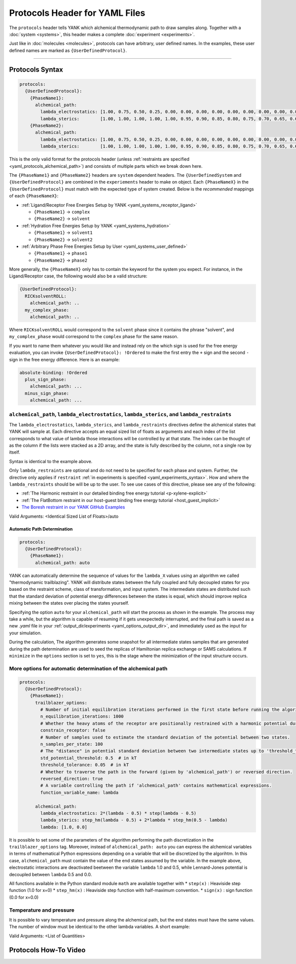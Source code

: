 .. _yaml_protocols_head:

Protocols Header for YAML Files
*******************************

The ``protocols`` header tells YANK which alchemical thermodynamic path to draw samples along. Together with a :doc:`system <systems>`, this header makes a complete :doc:`experiment <experiments>`.

Just like in :doc:`molecules <molecules>`, protocols can have arbitrary, user defined names.
In the examples, these user defined names are marked as ``{UserDefinedProtocol}``.


----


.. _yaml_protocols_example:

Protocols Syntax
================
.. code-block:: yaml

   protocols:
     {UserDefinedProtocol}:
       {PhaseName1}:
         alchemical_path:
           lambda_electrostatics: [1.00, 0.75, 0.50, 0.25, 0.00, 0.00, 0.00, 0.00, 0.00, 0.00, 0.00, 0.00, 0.00, 0.00, 0.00, 0.00, 0.00, 0.00, 0.00]
           lambda_sterics:        [1.00, 1.00, 1.00, 1.00, 1.00, 0.95, 0.90, 0.85, 0.80, 0.75, 0.70, 0.65, 0.60, 0.50, 0.40, 0.30, 0.20, 0.10, 0.00]
       {PhaseName2}:
         alchemical_path:
           lambda_electrostatics: [1.00, 0.75, 0.50, 0.25, 0.00, 0.00, 0.00, 0.00, 0.00, 0.00, 0.00, 0.00, 0.00, 0.00, 0.00, 0.00, 0.00, 0.00, 0.00]
           lambda_sterics:        [1.00, 1.00, 1.00, 1.00, 1.00, 0.95, 0.90, 0.85, 0.80, 0.75, 0.70, 0.65, 0.60, 0.50, 0.40, 0.30, 0.20, 0.10, 0.00]

This is the only valid format for the protocols header (unless :ref:`restraints are specified <yaml_protocols_alchemical_path>`)
and consists of multiple parts which we break down here.

The ``{PhaseName1}`` and ``{PhaseName2}`` headers are ``system`` dependent headers. 
The ``{UserDefinedSystem`` and ``{UserDefinedProtocol}`` are combined in the ``experiements`` header to make on object.
Each ``{PhaseNameX}`` in the ``{UserDefinedProtocol}`` must match with the expected type of system created. 
Below is the *recommended* mappings of each ``{PhaseNameX}``:

* :ref:`Ligand/Receptor Free Energies Setup by YANK <yaml_systems_receptor_ligand>`

  * ``{PhaseName1}`` -> ``complex``
  * ``{PhaseName2}`` -> ``solvent``

* :ref:`Hydration Free Energies Setup by YANK <yaml_systems_hydration>`

  * ``{PhaseName1}`` -> ``solvent1``
  * ``{PhaseName2}`` -> ``solvent2``

* :ref:`Arbitrary Phase Free Energies Setup by User <yaml_systems_user_defined>`

  * ``{PhaseName1}`` -> ``phase1``
  * ``{PhaseName2}`` -> ``phase2``

More generally, the ``{PhaseNameX}`` only has to contain the keyword for the system you expect.
For instance, in the Ligand/Receptor case, the following would also be a valid structure:

.. code-block:: yaml

   {UserDefinedProtocol}:
     RICKsolventROLL:
       alchemical_path: ..
     my_complex_phase:
       alchemical_path: ..

Where ``RICKsolventROLL`` would correspond to the ``solvent`` phase since it contains the phrase "solvent",
and ``my_complex_phase`` would correspond to the ``complex`` phase for the same reason.

If you want to name them whatever you would like and instead rely on the which sign is used for the free energy evaluation,
you can invoke ``{UserDefinedProtocol}: !Ordered`` to make the first entry the ``+`` sign and the second ``-`` sign in the free energy difference.
Here is an example:

.. code-block:: yaml

   absolute-binding: !Ordered
     plus_sign_phase:
       alchemical_path: ...
     minus_sign_phase:
       alchemical_path: ...


.. _yaml_protocols_alchemical_path:

``alchemical_path``, ``lambda_electrostatics``, ``lambda_sterics``, and ``lambda_restraints``
---------------------------------------------------------------------------------------------

The ``lambda_electrostatics``, ``lambda_sterics``, and ``lambda_restraints`` directives define the alchemical states that YANK will sample at.
Each directive accepts an equal sized list of floats as arguments and each index of the list corresponds to what value of lambda those interactions will be controlled by at that state.
The index can be thought of as the column if the lists were stacked as a 2D array, and the state is fully described by the column, not a single row by itself.

Syntax is identical to the example above.

Only ``lambda_restraints`` are optional and do not need to be specified for each phase and system. Further, the directive
only applies if ``restraint`` :ref:`in experiments is specified <yaml_experiments_syntax>`. How and where the
``lambda_restraints`` should be will be up to the user. To see use cases of this directive, please see any of the following:

* :ref:`The Harmonic restraint in our detailed binding free energy tutorial <p-xylene-explicit>`
* :ref:`The FlatBottom restraint in our host-guest binding free energy tutorial <host_guest_implicit>`
* `The Boresh restraint in our YANK GitHub Examples <https://github.com/choderalab/yank-examples/tree/master/examples/binding/abl-imatinib>`_

Valid Arguments: <Identical Sized List of Floats>/auto


.. _yaml_protocols_auto:

Automatic Path Determination
^^^^^^^^^^^^^^^^^^^^^^^^^^^^

.. code-block:: yaml

   protocols:
     {UserDefinedProtocol}:
       {PhaseName1}:
         alchemical_path: auto


YANK can automatically determine the sequence of values for the ``lambda_X`` values using an algorithm we called
"thermodynamic trailblazing". YANK will distribute states between the fully
coupled and fully decoupled states for you based on the restraint scheme, class of transformation, and input system.
The intermediate states are distributed such that the standard deviation of potential energy differences between the states is equal,
which should improve replica mixing between the states over placing the states yourself.

Specifying the option ``auto`` for your ``alchemical_path`` will start the process as shown in the example. The process
may take a while, but the algorithm is capable of resuming if it gets unexpectedly interrupted, and the final path is
saved as a new `.yaml` file in your :ref:`output_dir/experiments <yaml_options_output_dir>`, and immediately used as
the input for your simulation.

During the calculation, The algorithm generates some snapshot for all intermediate states  samples that are generated during
the path determination are used to seed the replicas of Hamiltonian replica exchange or SAMS calculations. If ``minimize``
in the ``options`` section is set to ``yes``, this is the stage where the minimization of the input structure occurs.


.. _yaml_protocols_auto_options:

More options for automatic determination of the alchemical path
---------------------------------------------------------------

.. code-block:: yaml

   protocols:
     {UserDefinedProtocol}:
       {PhaseName1}:
         trailblazer_options:
           # Number of initial equilibration iterations performed in the first state before running the algorithm.
           n_equilibration_iterations: 1000
           # Whether the heavy atoms of the receptor are positionally restrained with a harmonic potential during the algorithm.
           constrain_receptor: false
           # Number of samples used to estimate the standard deviation of the potential between two states.
           n_samples_per_state: 100
           # The "distance" in potential standard deviation between two intermediate states up to 'threshold_tolerance'.
           std_potential_threshold: 0.5  # in kT
           threshold_tolerance: 0.05  # in kT
           # Whether to traverse the path in the forward (given by 'alchemical_path') or reversed direction.
           reversed_direction: true
           # A variable controlling the path if 'alchemical_path' contains mathematical expressions.
           function_variable_name: lambda

         alchemical_path:
           lambda_electrostatics: 2*(lambda - 0.5) * step(lambda - 0.5)
           lambda_sterics: step_hm(lambda - 0.5) + 2*lambda * step_hm(0.5 - lambda)
           lambda: [1.0, 0.0]

It is possible to set some of the parameters of the algorithm performing the path discretization in the
``trailblazer_options`` tag. Moreover, instead of ``alchemical_path: auto`` you can express the alchemical variables
in terms of mathematical Python expressions depending on a variable that will be discretized by the algorihtm. In this
case, ``alchemical_path`` must contain the value of the end states assumed by the variable. In the example above,
electrostatic interactions are deactivated beetween the variable ``lambda`` 1.0 and 0.5, while Lennard-Jones potential
is decoupled between ``lambda`` 0.5 and 0.0.

All functions available in the Python standard module ``math`` are available together with
* ``step(x)`` : Heaviside step function (1.0 for x=0)
* ``step_hm(x)`` : Heaviside step function with half-maximum convention.
* ``sign(x)`` : sign function (0.0 for x=0.0)


.. _yaml_protocols_thermodynamic_variables:

Temperature and pressure
------------------------

It is possible to vary temperature and pressure along the alchemical path, but the end states must have the same values.
The number of window must be identical to the other lambda variables. A short example:

.. code-block::yaml

   protocols:
     {UserDefinedProtocol}:
       {PhaseName1}:
         alchemical_path:
           lambda_electrostatics: [1.00, 0.50, 0.00, 0.00, 0.00]
           lambda_sterics:        [1.00, 1.00, 1.00, 0.50, 0.00]
           temperature:           [300*kelvin, 310*kelvin, 320*kelvin, 310*kelvin, 300*kelvin]
       {PhaseName2}:
         alchemical_path:
           lambda_electrostatics: [1.00, 0.50, 0.00, 0.00, 0.00]
           lambda_sterics:        [1.00, 1.00, 1.00, 0.50, 0.00]

Valid Arguments: <List of Quantities>


.. _yaml_protocols_video:

Protocols How-To Video
======================

.. raw:: html

    <iframe width="560" height="315" src="https://www.youtube.com/embed/nVVl6if6g0w" frameborder="0" allowfullscreen></iframe>

